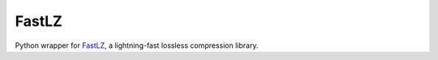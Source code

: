 FastLZ
======

Python wrapper for FastLZ_, a lightning-fast lossless compression library.

.. _FastLZ: https://github.com/ariya/FastLZ
